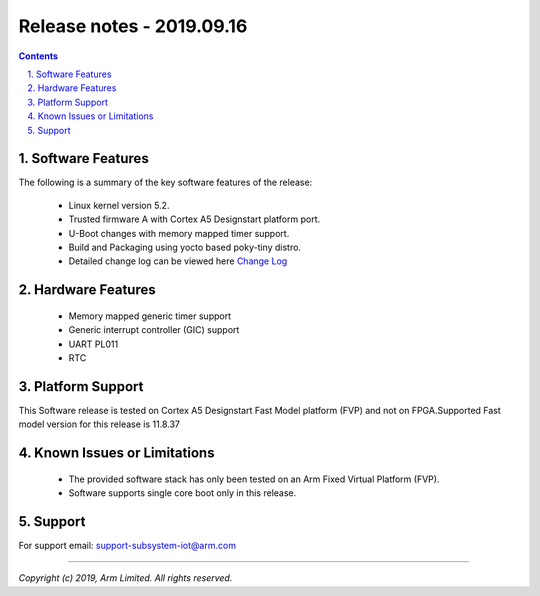 Release notes - 2019.09.16
==========================

.. section-numbering::
    :suffix: .

.. contents::


Software Features
-----------------
The following is a summary of the key software features of the release:

 - Linux kernel version 5.2.
 - Trusted firmware A with Cortex A5 Designstart platform port.
 - U-Boot changes with memory mapped timer support.
 - Build and Packaging using yocto based poky-tiny distro.
 - Detailed change log can be viewed here `Change Log <change-log.rst>`__

Hardware Features
-----------------

 - Memory mapped generic timer support
 - Generic interrupt controller (GIC) support
 - UART PL011
 - RTC


Platform Support
----------------
This Software release is tested on Cortex A5 Designstart Fast Model
platform (FVP) and not on FPGA.Supported Fast model version for
this release is 11.8.37


Known Issues or Limitations
---------------------------

 - The provided software stack has only been tested on
   an Arm Fixed Virtual Platform (FVP).
 - Software supports single core boot only in this
   release.

Support
-------
For support email: support-subsystem-iot@arm.com

--------------

*Copyright (c) 2019, Arm Limited. All rights reserved.*
